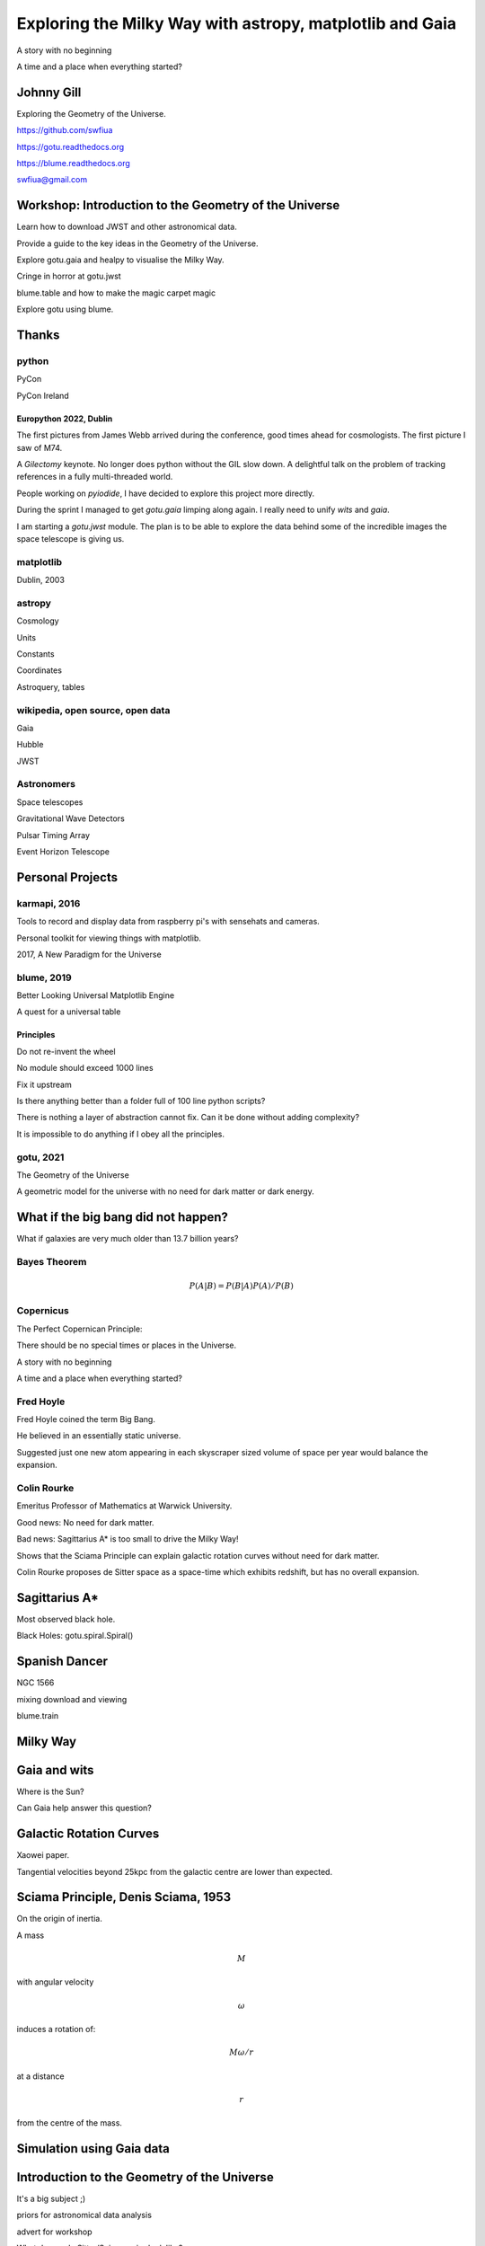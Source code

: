 =============================================================
  Exploring the Milky Way with astropy, matplotlib and Gaia
=============================================================

.. image:: images/milkywaytalk.jpeg


A story with no beginning

A time and a place when everything started?


Johnny Gill
===========

Exploring the Geometry of the Universe.


.. image:: images/johny.png

https://github.com/swfiua

https://gotu.readthedocs.org

https://blume.readthedocs.org

swfiua@gmail.com

Workshop: Introduction to the Geometry of the Universe
======================================================

Learn how to download JWST and other astronomical data.

Provide a guide to the key ideas in the Geometry of the Universe.

Explore gotu.gaia and healpy to visualise the Milky Way.

Cringe in horror at gotu.jwst

blume.table and how to make the magic carpet magic

Explore gotu using blume.


Thanks
======


.. image:: images/spanish_dancer.png


python
------



PyCon

PyCon Ireland


Europython 2022, Dublin
+++++++++++++++++++++++

The first pictures from James Webb arrived during the conference, good
times ahead for cosmologists.  The first picture I saw of M74.

A *Gilectomy* keynote.  No longer does python without the GIL slow
down.  A delightful talk on the problem of tracking references in a
fully multi-threaded world.

People working on *pyiodide*, I have decided to explore this project
more directly.

During the sprint I managed to get *gotu.gaia* limping along again.
I really need to unify *wits* and *gaia*.

I am starting a *gotu.jwst* module.  The plan is to be able to explore
the data behind some of the incredible images the space telescope is
giving us.

.. image:: images/m74.png
           

matplotlib
----------

Dublin, 2003

.. image:: images/table_demo.png


astropy
-------

Cosmology

Units

Constants

Coordinates

Astroquery, tables

.. image:: images/carina.png


wikipedia, open source, open data
---------------------------------

Gaia

Hubble

JWST

Astronomers
-----------

Space telescopes

Gravitational Wave Detectors

Pulsar Timing Array

Event Horizon Telescope


Personal Projects
=================

karmapi, 2016
-------------

Tools to record and display data from raspberry pi's with sensehats
and cameras.

Personal toolkit for viewing things with matplotlib.

2017, A New Paradigm for the Universe

.. image:: images/spanish2.png

blume, 2019
-----------

Better Looking Universal Matplotlib Engine

A quest for a universal table


.. image:: images/spanish1.png

Principles
++++++++++

Do not re-invent the wheel

No module should exceed 1000 lines

Fix it upstream

Is there anything better than a folder full of 100 line python
scripts?

There is nothing a layer of abstraction cannot fix.  Can it be done
without adding complexity?

It is impossible to do anything if I obey all the principles.

gotu, 2021
----------

The Geometry of the Universe

A geometric model for the universe with no need for dark matter or
dark energy.

.. image:: images/gotu.png


What if the big bang did not happen?
====================================

What if galaxies are very much older than 13.7 billion years?

Bayes Theorem
-------------

.. math::

   P(A|B) = P(B|A)P(A) / P(B)


Copernicus
----------

The Perfect Copernican Principle:

There should be no special times or places in the Universe.

A story with no beginning

A time and a place when everything started?

.. image:: images/copernicus.png


Fred Hoyle
----------

Fred Hoyle coined the term Big Bang.

He believed in an essentially static universe.

Suggested just one new atom appearing in each skyscraper sized volume
of space per year would balance the expansion.

.. image:: images/m31.png

Colin Rourke
------------

Emeritus Professor of Mathematics at Warwick University.

Good news: No need for dark matter.

Bad news: Sagittarius A* is too small to drive the Milky Way!

Shows that the Sciama Principle can explain galactic rotation curves
without need for dark matter.

Colin Rourke proposes de Sitter space as a space-time which exhibits
redshift, but has no overall expansion.

.. image:: images/cpr.jpg

Sagittarius A*
==============

.. image:: images/sgrastar.png


Most observed black hole.

Black Holes: gotu.spiral.Spiral()

Spanish Dancer
==============

NGC 1566

.. image:: images/spanish3.png

mixing download and viewing

blume.train

Milky Way
=========

.. image:: images/milkyway_gaia.png


Gaia and wits
=============

Where is the Sun?

Can Gaia help answer this question?


Galactic Rotation Curves
========================

Xaowei paper.

Tangential velocities beyond 25kpc from the galactic centre are lower
than expected.

.. image:: images/milkyway_rotation.png


Sciama Principle, Denis Sciama, 1953
====================================

On the origin of inertia.

A mass

.. math::

   M

with angular velocity

.. math::

   \omega

induces a rotation of:

.. math::

   M \omega / r

at a distance

.. math::

   r

from the centre of the mass.

.. image:: images/dennis_sciama.png

Simulation using Gaia data
==========================


.. image:: images/simumosaic.png


Introduction to the Geometry of the Universe
============================================

It's a big subject ;)

priors for astronomical data analysis

advert for workshop

What does a de Sitter/Sciama prior look like?

Simulate 10^7 galaxies of mass 10^15

blume

gaia

spiral

skymap

   
distance and redshift
---------------------

.. image:: images/zvr.png

Dark Energy Survey
------------------

.. image:: images/supernova.png


Laniakae Supercluster
---------------------

.. image:: images/laniakea.png


           



